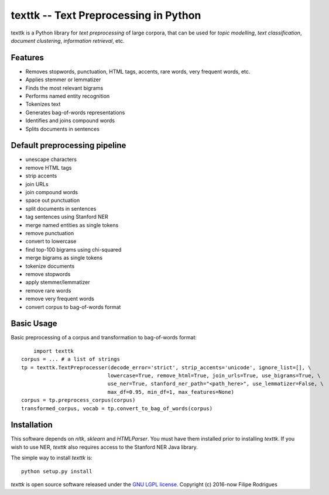 ==============================================
texttk -- Text Preprocessing in Python
==============================================

texttk is a Python library for *text preprocessing* of large corpora, that can be used for *topic modelling*, *text classification*, *document clustering*, *information retrieval*, etc.

Features
---------

* Removes stopwords, punctuation, HTML tags, accents, rare words, very frequent words, etc.
* Applies stemmer or lemmatizer
* Finds the most relevant bigrams
* Performs named entity recognition
* Tokenizes text
* Generates bag-of-words representations
* Identifies and joins compound words
* Splits documents in sentences

Default preprocessing pipeline
---------

* unescape characters
* remove HTML tags
* strip accents
* join URLs
* join compound words
* space out punctuation
* split documents in sentences
* tag sentences using Stanford NER
* merge named entities as single tokens
* remove punctuation
* convert to lowercase
* find top-100 bigrams using chi-squared
* merge bigrams as single tokens
* tokenize documents
* remove stopwords
* apply stemmer/lemmatizer
* remove rare words
* remove very frequent words
* convert corpus to bag-of-words format

Basic Usage
------------

Basic preprocessing of a corpus and transformation to bag-of-words format::

	import texttk
    corpus = ... # a list of strings
    tp = texttk.TextPreprocesser(decode_error='strict', strip_accents='unicode', ignore_list=[], \
				lowercase=True, remove_html=True, join_urls=True, use_bigrams=True, \
				use_ner=True, stanford_ner_path="<path_here>", use_lemmatizer=False, \
				max_df=0.95, min_df=1, max_features=None)
    corpus = tp.preprocess_corpus(corpus)
    transformed_corpus, vocab = tp.convert_to_bag_of_words(corpus)

Installation
------------

This software depends on `nltk`, `sklearn` and `HTMLParser`.
You must have them installed prior to installing `texttk`.
If you wish to use NER, `texttk` also requires access to the Stanford NER Java library.

The simple way to install `texttk` is::

    python setup.py install

`texttk` is open source software released under the `GNU LGPL license <http://www.gnu.org/licenses/lgpl.html>`_.
Copyright (c) 2016-now Filipe Rodrigues

